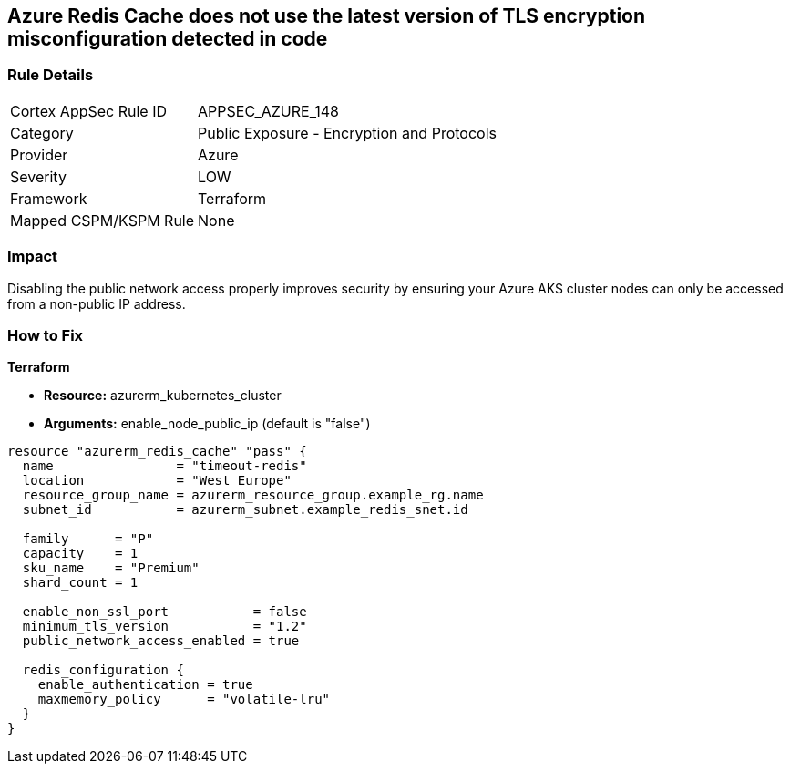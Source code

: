 == Azure Redis Cache does not use the latest version of TLS encryption misconfiguration detected in code


=== Rule Details

[cols="1,2"]
|===
|Cortex AppSec Rule ID |APPSEC_AZURE_148
|Category |Public Exposure - Encryption and Protocols
|Provider |Azure
|Severity |LOW
|Framework |Terraform
|Mapped CSPM/KSPM Rule |None
|===
 



=== Impact
Disabling the public network access properly improves security by ensuring your Azure AKS cluster nodes can only be accessed from a non-public IP address.

=== How to Fix


*Terraform* 


* *Resource:* azurerm_kubernetes_cluster
* *Arguments:* enable_node_public_ip (default is "false")


[source,go]
----
resource "azurerm_redis_cache" "pass" {
  name                = "timeout-redis"
  location            = "West Europe"
  resource_group_name = azurerm_resource_group.example_rg.name
  subnet_id           = azurerm_subnet.example_redis_snet.id

  family      = "P"
  capacity    = 1
  sku_name    = "Premium"
  shard_count = 1

  enable_non_ssl_port           = false
  minimum_tls_version           = "1.2"
  public_network_access_enabled = true

  redis_configuration {
    enable_authentication = true
    maxmemory_policy      = "volatile-lru"
  }
}
----


